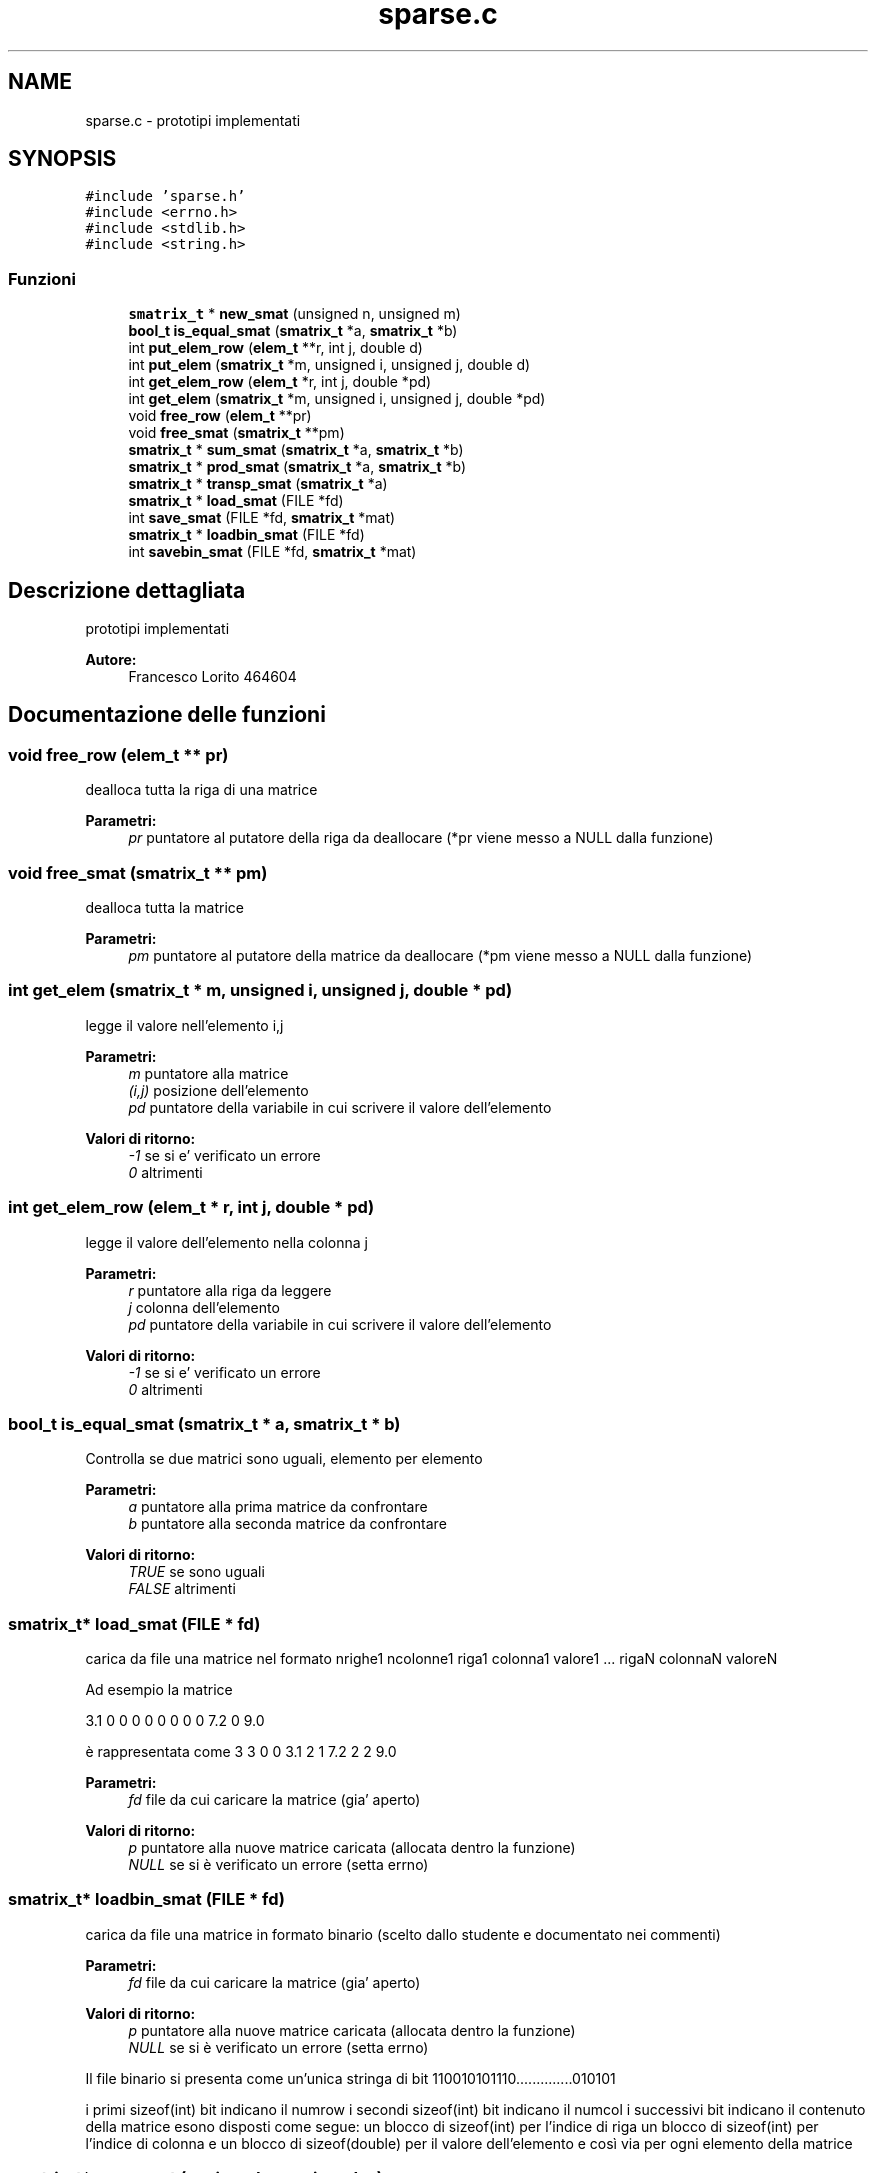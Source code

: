 .TH "sparse.c" 3 "Lun 6 Giu 2016" "Version 1" "SOL - SPARSE" \" -*- nroff -*-
.ad l
.nh
.SH NAME
sparse.c \- prototipi implementati  

.SH SYNOPSIS
.br
.PP
\fC#include 'sparse\&.h'\fP
.br
\fC#include <errno\&.h>\fP
.br
\fC#include <stdlib\&.h>\fP
.br
\fC#include <string\&.h>\fP
.br

.SS "Funzioni"

.in +1c
.ti -1c
.RI "\fBsmatrix_t\fP * \fBnew_smat\fP (unsigned n, unsigned m)"
.br
.ti -1c
.RI "\fBbool_t\fP \fBis_equal_smat\fP (\fBsmatrix_t\fP *a, \fBsmatrix_t\fP *b)"
.br
.ti -1c
.RI "int \fBput_elem_row\fP (\fBelem_t\fP **r, int j, double d)"
.br
.ti -1c
.RI "int \fBput_elem\fP (\fBsmatrix_t\fP *m, unsigned i, unsigned j, double d)"
.br
.ti -1c
.RI "int \fBget_elem_row\fP (\fBelem_t\fP *r, int j, double *pd)"
.br
.ti -1c
.RI "int \fBget_elem\fP (\fBsmatrix_t\fP *m, unsigned i, unsigned j, double *pd)"
.br
.ti -1c
.RI "void \fBfree_row\fP (\fBelem_t\fP **pr)"
.br
.ti -1c
.RI "void \fBfree_smat\fP (\fBsmatrix_t\fP **pm)"
.br
.ti -1c
.RI "\fBsmatrix_t\fP * \fBsum_smat\fP (\fBsmatrix_t\fP *a, \fBsmatrix_t\fP *b)"
.br
.ti -1c
.RI "\fBsmatrix_t\fP * \fBprod_smat\fP (\fBsmatrix_t\fP *a, \fBsmatrix_t\fP *b)"
.br
.ti -1c
.RI "\fBsmatrix_t\fP * \fBtransp_smat\fP (\fBsmatrix_t\fP *a)"
.br
.ti -1c
.RI "\fBsmatrix_t\fP * \fBload_smat\fP (FILE *fd)"
.br
.ti -1c
.RI "int \fBsave_smat\fP (FILE *fd, \fBsmatrix_t\fP *mat)"
.br
.ti -1c
.RI "\fBsmatrix_t\fP * \fBloadbin_smat\fP (FILE *fd)"
.br
.ti -1c
.RI "int \fBsavebin_smat\fP (FILE *fd, \fBsmatrix_t\fP *mat)"
.br
.in -1c
.SH "Descrizione dettagliata"
.PP 
prototipi implementati 


.PP
\fBAutore:\fP
.RS 4
Francesco Lorito 464604 
.RE
.PP

.SH "Documentazione delle funzioni"
.PP 
.SS "void free_row (\fBelem_t\fP ** pr)"
dealloca tutta la riga di una matrice
.PP
\fBParametri:\fP
.RS 4
\fIpr\fP puntatore al putatore della riga da deallocare (*pr viene messo a NULL dalla funzione) 
.RE
.PP

.SS "void free_smat (\fBsmatrix_t\fP ** pm)"
dealloca tutta la matrice
.PP
\fBParametri:\fP
.RS 4
\fIpm\fP puntatore al putatore della matrice da deallocare (*pm viene messo a NULL dalla funzione) 
.RE
.PP

.SS "int get_elem (\fBsmatrix_t\fP * m, unsigned i, unsigned j, double * pd)"
legge il valore nell'elemento i,j
.PP
\fBParametri:\fP
.RS 4
\fIm\fP puntatore alla matrice 
.br
\fI(i,j)\fP posizione dell'elemento 
.br
\fIpd\fP puntatore della variabile in cui scrivere il valore dell'elemento
.RE
.PP
\fBValori di ritorno:\fP
.RS 4
\fI-1\fP se si e' verificato un errore 
.br
\fI0\fP altrimenti 
.RE
.PP

.SS "int get_elem_row (\fBelem_t\fP * r, int j, double * pd)"
legge il valore dell'elemento nella colonna j
.PP
\fBParametri:\fP
.RS 4
\fIr\fP puntatore alla riga da leggere 
.br
\fIj\fP colonna dell'elemento 
.br
\fIpd\fP puntatore della variabile in cui scrivere il valore dell'elemento
.RE
.PP
\fBValori di ritorno:\fP
.RS 4
\fI-1\fP se si e' verificato un errore 
.br
\fI0\fP altrimenti 
.RE
.PP

.SS "\fBbool_t\fP is_equal_smat (\fBsmatrix_t\fP * a, \fBsmatrix_t\fP * b)"
Controlla se due matrici sono uguali, elemento per elemento
.PP
\fBParametri:\fP
.RS 4
\fIa\fP puntatore alla prima matrice da confrontare 
.br
\fIb\fP puntatore alla seconda matrice da confrontare
.RE
.PP
\fBValori di ritorno:\fP
.RS 4
\fITRUE\fP se sono uguali 
.br
\fIFALSE\fP altrimenti 
.RE
.PP

.SS "\fBsmatrix_t\fP* load_smat (FILE * fd)"
carica da file una matrice nel formato nrighe1 ncolonne1 riga1 colonna1 valore1 \&.\&.\&. rigaN colonnaN valoreN
.PP
Ad esempio la matrice
.PP
3\&.1 0 0 0 0 0 0 0 0 7\&.2 0 9\&.0
.PP
è rappresentata come 3 3 0 0 3\&.1 2 1 7\&.2 2 2 9\&.0
.PP
\fBParametri:\fP
.RS 4
\fIfd\fP file da cui caricare la matrice (gia' aperto)
.RE
.PP
\fBValori di ritorno:\fP
.RS 4
\fIp\fP puntatore alla nuove matrice caricata (allocata dentro la funzione) 
.br
\fINULL\fP se si è verificato un errore (setta errno) 
.RE
.PP

.SS "\fBsmatrix_t\fP* loadbin_smat (FILE * fd)"
carica da file una matrice in formato binario (scelto dallo studente e documentato nei commenti)
.PP
\fBParametri:\fP
.RS 4
\fIfd\fP file da cui caricare la matrice (gia' aperto)
.RE
.PP
\fBValori di ritorno:\fP
.RS 4
\fIp\fP puntatore alla nuove matrice caricata (allocata dentro la funzione) 
.br
\fINULL\fP se si è verificato un errore (setta errno) 
.RE
.PP
Il file binario si presenta come un'unica stringa di bit 110010101110\&.\&.\&.\&.\&.\&.\&.\&.\&.\&.\&.\&.\&.\&.010101
.PP
i primi sizeof(int) bit indicano il numrow i secondi sizeof(int) bit indicano il numcol i successivi bit indicano il contenuto della matrice esono disposti come segue: un blocco di sizeof(int) per l'indice di riga un blocco di sizeof(int) per l'indice di colonna e un blocco di sizeof(double) per il valore dell'elemento e così via per ogni elemento della matrice
.SS "\fBsmatrix_t\fP* new_smat (unsigned n, unsigned m)"
crea una nuova matrice vuota 
.PP
\fBParametri:\fP
.RS 4
\fIn\fP numero di righe 
.br
\fIm\fP numero di colonne
.RE
.PP
\fBValori di ritorno:\fP
.RS 4
\fINULL\fP se si e' verificato un errore 
.br
\fIp\fP ppuntatore alla matrice appena allocata 
.RE
.PP

.SS "\fBsmatrix_t\fP* prod_smat (\fBsmatrix_t\fP * a, \fBsmatrix_t\fP * b)"
moltiplica due matrici (se il prodotto è zero ricordarsi di non inserire l'elemento corrispondente) 
.PP
\fBParametri:\fP
.RS 4
\fIa,b\fP matrici da moltiplicare
.RE
.PP
\fBValori di ritorno:\fP
.RS 4
\fIc\fP la matrice risultato (viene allocata dentro la funzione) 
.br
\fINULL\fP se si è verificato un errore 
.RE
.PP

.SS "int put_elem (\fBsmatrix_t\fP * m, unsigned i, unsigned j, double d)"
scrive un valore nell'elemento i,j, per mantenere la rappresentazione consistente se il valore scritto è 0 l'elemento corrispondente deve essere eliminato dalla lista che rappresenta la riga
.PP
\fBParametri:\fP
.RS 4
\fIm\fP puntatore alla matrice 
.br
\fI(i,j)\fP posizione dell'elemento 
.br
\fId\fP valore dell'elemento da scrivere
.RE
.PP
\fBValori di ritorno:\fP
.RS 4
\fI-1\fP se si e' verificato un errore 
.br
\fI0\fP altrimenti 
.RE
.PP

.SS "int put_elem_row (\fBelem_t\fP ** r, int j, double d)"
inserisce un elemento in r passata con indice colonna j, per mantenere la rappresentazione consistente se il valore scritto è 0 l'elemento corrispondente deve essere eliminato dalla lista che rappresenta la riga
.PP
\fBParametri:\fP
.RS 4
\fIr\fP puntatore alla riga 
.br
\fIj\fP colonna dell'elemento 
.br
\fId\fP valore dell'elemento da scrivere
.RE
.PP
\fBValori di ritorno:\fP
.RS 4
\fI-1\fP se si e' verificato un errore 
.br
\fI0\fP altrimenti 
.RE
.PP

.SS "int save_smat (FILE * fd, \fBsmatrix_t\fP * mat)"
salva una matrice su file nel formato specificato per la funzione load_smat
.PP
\fBParametri:\fP
.RS 4
\fIfd\fP file su cui scrivere la matrice (gia' aperto) 
.br
\fImat\fP la matrice da scrivere su file
.RE
.PP
\fBValori di ritorno:\fP
.RS 4
\fI0\fP se tutto e' andato bene 
.br
\fI-1\fP se si è verificato un errore (setta errno) 
.RE
.PP

.SS "int savebin_smat (FILE * fd, \fBsmatrix_t\fP * mat)"
salva una matrice su file in formato binario (scelto dallo studente e documentato nei commenti)
.PP
\fBParametri:\fP
.RS 4
\fIfd\fP file su cui scrivere la matrice (gia' aperto) 
.br
\fImat\fP la matrice da scrivere su file
.RE
.PP
\fBValori di ritorno:\fP
.RS 4
\fI0\fP se tutto e' andato bene 
.br
\fI-1\fP se si è verificato un errore (setta errno) salva la matrice binaria nel formato descritto nella loadbin_smat 
.RE
.PP

.SS "\fBsmatrix_t\fP* sum_smat (\fBsmatrix_t\fP * a, \fBsmatrix_t\fP * b)"
somma due matrici (se la somma è zero ricordarsi di non inserire l'elemento corrispondente) 
.PP
\fBParametri:\fP
.RS 4
\fIa,b\fP matrici da sommare
.RE
.PP
\fBValori di ritorno:\fP
.RS 4
\fIc\fP la matrice risultato (viene allocata dentro la funzione) 
.br
\fINULL\fP se si è verificato un errore 
.RE
.PP

.SS "\fBsmatrix_t\fP* transp_smat (\fBsmatrix_t\fP * a)"
calcola la trasposta di una matrice (se un elemento è zero ricordarsi di non inserire) 
.PP
\fBParametri:\fP
.RS 4
\fIa\fP matrice
.RE
.PP
\fBValori di ritorno:\fP
.RS 4
\fIc\fP la matrice risultato (viene allocata dentro la funzione) 
.br
\fINULL\fP se si è verificato un errore 
.RE
.PP

.SH "Autore"
.PP 
Generato automaticamente da Doxygen per SOL - SPARSE a partire dal codice sorgente\&.
